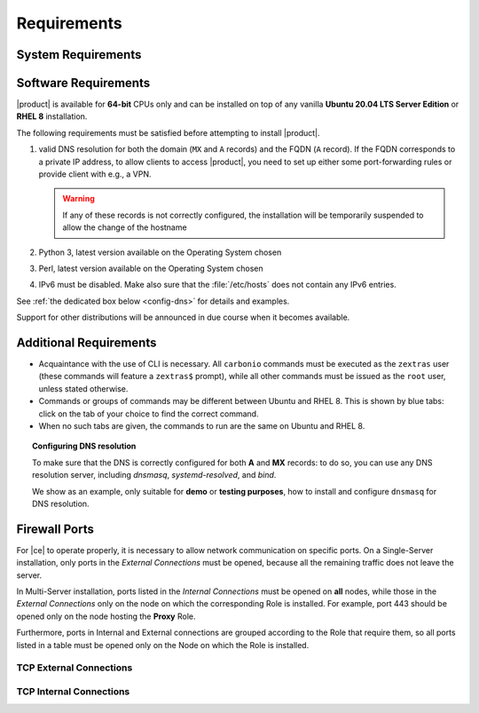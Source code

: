 .. SPDX-FileCopyrightText: 2022 Zextras <https://www.zextras.com/>
..
.. SPDX-License-Identifier: CC-BY-NC-SA-4.0

.. _carbonio-requirements:

Requirements
------------

.. _system-requirements:

System Requirements
~~~~~~~~~~~~~~~~~~~


.. grid:: 1 1 1 2
   :gutter: 2

   .. grid-item-card:: Hardware requirements
      :columns: 8

      .. csv-table::

         "CPU", "Intel/AMD 64-bit 4 cores min./8+ cores vCPU"
         "RAM", "16 GB min., 32+ GB recommended"
         "Disk space (Operating system and Carbonio)", "40 GB"

      These requirements are valid for each Node in a |Carbonio|
      Installation and may vary depending on the size on the
      infrastructure, which includes the number of mailboxes and the
      services running on each node.

   .. grid-item-card:: Supported Virtualization Platforms
      :columns: 4

      .. csv-table::

         VMware vSphere 6.x
         VMware vSphere 7.x
         XenServer
         KVM
         Virtualbox (testing purposes only)

.. _software-requirements:

Software Requirements
~~~~~~~~~~~~~~~~~~~~~

|product| is available for **64-bit** CPUs only and can be installed
on top of any vanilla **Ubuntu 20.04 LTS Server Edition** or **RHEL
8** installation.

.. card:: Installation on Other Linux Distributions

   While they are **not officially supported**, Linux
   distributions compatible with Ubuntu 20.04 (e.g., Debian) and RHEL
   8 (e.g., AlmaLinux, Rocky Linux) *may be used* as base OS for
   |product|, provided all dependencies can be satisfied. This may
   include adding third-party repositories or manually installing
   software packages.

   Moreover, even if |product| can be installed on an unsupported
   distribution, it may require some additional effort to have all
   |product| Components working, for example to manually edit some
   configuration file, while some Component may be not working at
   all. If you face some problems on unsupported distributions or if
   you successfully installed |product| on a unsupported distribution
   and want to share your result, you may want to join the `Official
   Community Forum <https://community.zextras.com/forum>`_.

The following requirements must be satisfied before attempting to
install |product|.

#. valid DNS resolution for both the domain (``MX`` and ``A`` records)
   and the FQDN (``A`` record). If the FQDN corresponds to a private
   IP address, to allow clients to access |product|, you need to set
   up either some port-forwarding rules or provide client with e.g., a
   VPN.

   .. warning:: If any of these records is not correctly configured,
      the installation will be temporarily suspended to allow the
      change of the hostname

#. Python 3, latest version available on the Operating System chosen
#. Perl, latest version available on the Operating System chosen
#. IPv6 must be disabled. Make also sure that the :file:`/etc/hosts`
   does not contain any IPv6 entries.

See :ref:`the dedicated box below <config-dns>` for details and examples.

Support for other distributions will be announced in due course
when it becomes available.

Additional Requirements
~~~~~~~~~~~~~~~~~~~~~~~

* Acquaintance with the use of CLI is necessary.  All ``carbonio``
  commands must be executed as the ``zextras`` user (these commands
  will feature a ``zextras$`` prompt), while all other commands must
  be issued as the ``root`` user, unless stated otherwise.
* Commands or groups of commands may be different between Ubuntu and
  RHEL 8. This is shown by blue tabs: click on the tab of your choice
  to find the correct command.
* When no such tabs are given, the commands to run are the same on
  Ubuntu and RHEL 8.

.. _config-dns:

.. topic:: Configuring DNS resolution

   To make sure that the DNS is correctly configured for both **A** and
   **MX** records: to do so, you can use any DNS resolution server,
   including `dnsmasq`, `systemd-resolved`, and `bind`.

   We show as an example, only suitable for **demo** or **testing
   purposes**, how to install and configure ``dnsmasq`` for DNS
   resolution.

   .. dropdown:: Example: Set up of dnsmasq for demo or test environment

      Follow these simple steps to set up ``dnsmasq``. These
      instructions are suitable for a demo or testing environment
      only.

      .. warning:: On Ubuntu **20.04**, installing and running dnsmasq
	      may raise a port conflict over port **53 UDP** with the
	      default `systemd-resolved` service, so make sure to disable
	      the latter before continuing with the next steps.

      .. tab-set::

         .. tab-item:: Ubuntu
            :sync: ubuntu

            .. code:: console

               # apt install dnsmasq

         .. tab-item:: RHEL
            :sync: rhel

            .. code:: console

               # dnf install dnsmasq

      To configure it, add the following lines to file
      :file:`/etc/dnsmasq.conf`::

	           server=1.1.1.1
	           mx-host=example.com,mail.example.com,50
	           host-record=example.com,172.16.0.10
	           host-record=mail.example.com,172.16.0.10

      Remember to replace the **172.16.0.10** IP address with the one
      of your server. Then, make sure that the :file:`etc/resolv.conf`
      contains the line::

        nameserver 127.0.0.1

      This will ensure that the local running :command:`dnsmasq` is
      used for DNS resolution. Finally, restart the **dnsmasq**
      service

      .. code:: console

	      # systemctl restart dnsmasq

.. _fw-ports:

Firewall Ports
~~~~~~~~~~~~~~

For |ce| to operate properly, it is necessary to allow network
communication on specific ports. On a Single-Server installation, only
ports in the *External Connections* must be opened, because all the
remaining traffic does not leave the server.

In Multi-Server installation, ports listed in the *Internal
Connections* must be opened on **all** nodes, while those in the
*External Connections* only on the node on which the corresponding
Role is installed. For example, port 443 should be opened only on the
node hosting the **Proxy** Role.

Furthermore, ports in Internal and External connections are grouped
according to the Role that require them, so all ports listed in a
table must be opened only on the Node on which the Role is installed.


TCP External Connections
++++++++++++++++++++++++

.. card:: MTA Role

   .. csv-table::
      :header: "Port", "Protocol", "Service"
      :widths: 10 10 80

      "25", "TCP", "Postfix incoming mail"
      "465", "TCP", ":bdg-danger:`deprecated` SMTP authentication relay [1]_"
      "587", "TCP", "Port for SMTP autenticated relay, requires STARTTLS
      (or opportunistic SSL/TLS)"

   .. [1] This port is still used since in some cases it is
      considered safer than 587. It requires on-connection SSL.

   .. warning:: These ports should be exposed only if really needed, and
      preferably only accessible from a VPN tunnel, if possible, to
      reduce the attack surface.

.. card:: Proxy Role

   .. csv-table::
      :header: "Port", "Service"
      :widths: 10 10 80

      "80", "TCP", "unsecured connection to the Carbonio web client"
      "110", "TCP", "external POP3 services"
      "143", "TCP", "external IMAP services"
      "443", "TCP", "secure connection to the Carbonio web client"
      "993", "TCP", "external IMAP secure access"
      "995", "TCP", "external POP3 secure access"
      "5222", "TCP", "XMMP protocol"
      "6071", "TCP", "secure access to the Admin Panel"

   .. warning:: The IMAP, POP3, and 6071 ports should be exposed
      only if really needed, and preferably only accessible from a VPN
      tunnel, if possible, to reduce the attack surface.

TCP Internal Connections
++++++++++++++++++++++++

.. card:: Every Node

   .. csv-table::
      :header: "Port", "Service"
      :widths: 10 10 80

      "22", "TCP", "SSH access"
      "8301", "TCP and UDP", "management of Gossip protocol [2]_ in the LAN"
      "9100", "TCP", "|monit| Node exporter"
      "9256", "TCP", "|monit| Process exporter"

   .. [2] The Gossip protocol is an encrypted communication protocol
      used by |mesh| for message broadcasting and membership
      management.

.. card:: Postgres Role

   .. csv-table::
      :header: "Port", "Protocol", "Service"
      :widths: 10 10 80

      "5432", "TCP", "Postgres access"
      "9187", "TCP", "Postgres data export to |monit|"

.. card:: Directory Server Role

   .. csv-table::
      :header: "Port", "Protocol", "Service"
      :widths: 10 10 80

      "389", "TCP", "unsecure LDAP connection"
      "636", "TCP", "secure LDAP connection"
      "9330", "TCP", "LDAP data export to |monit|"

.. card:: MTA Role

   .. csv-table::
      :header: "Port", "Protocol", "Service"
      :widths: 10 10 80

      "25", "TCP", "Postfix incoming mail"
      "465", "TCP", ":bdg-danger:`deprecated` SMTP authentication relay [3]_"
      "587", "TCP", "Port for SMTP autenticated relay, requires STARTTLS
      (or opportunistic SSL/TLS)"
      "7026", "TCP", "bind address of the Milter service"

   .. [3] This port is still used since in some cases it is considered
      safer than 587. It requires on-connection SSL.

.. card:: AppServer Role

   .. csv-table::
      :header: "Port", "Protocol", "Service"
      :widths: 10 10 80

      "7025", "TCP", "local mail exchange using the LMTP protocol"
      "7071", "TCP", "Port for SOAP services communication"
      "7072", "TCP", "NGINX discovery and authentication"
      "7073", "TCP", "SASL discovery and authentication"
      "7110", "TCP", "internal POP3 services"
      "7143", "TCP", "internal IMAP services"
      "7993", "TCP", "internal IMAP secure access"
      "7995", "TCP", "internal POP3 secure access"
      "8080", "TCP", "internal HTTP services access"
      "8443", "TCP", "internal HTTPS services"
      "8735", "TCP", "Internal mailbox :octicon:`arrow-both` mailbox communication"
      "8742", "TCP", "internal HTTP services, advanced module"
      "8743", "TCP", "internal HTTPS services, advanced module"

.. card:: |vs| Role

   .. csv-table::
      :header: "Port", "Protocol", "Service"
      :widths: 10 10 80

      "8188", "TCP", "Internal connection"
      "8090", "TCP", "Servlet communication"

.. card:: Proxy Role

   .. csv-table::
      :header: "Port", "Protocol", "Service"
      :widths: 10 10 80

      "9113", "TCP", "nginx data export to |monit|"
      "11211", "TCP", "memcached access"

.. card:: |mesh| Role

   .. csv-table::
      :header: "Port", "Protocol", "Service"
      :widths: 10 10 80

      "8300", "TCP", "management of incoming requests from other
      agents"
      "8302", "TCP and UDP", "management of Gossip protocol [4]_ in the WAN"
      "9107", "TCP", "|mesh| data export to |monit|"

   .. [4] The Gossip protocol is an encrypted communication protocol
      used by |mesh| for message broadcasting and membership
      management.
